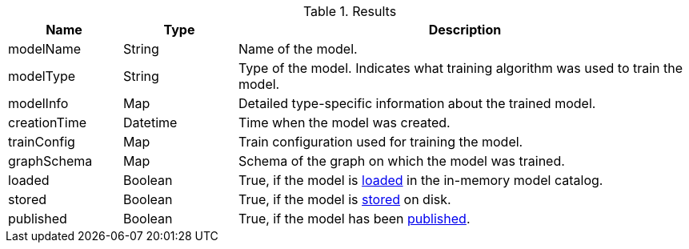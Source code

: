 .Results
[opts="header",cols="1,1,4"]
|===
| Name          | Type     | Description
| modelName     | String   | Name of the model.
| modelType     | String   | Type of the model. Indicates what training algorithm was used to train the model.
| modelInfo     | Map      | Detailed type-specific information about the trained model.
| creationTime  | Datetime | Time when the model was created.
| trainConfig   | Map      | Train configuration used for training the model.
| graphSchema   | Map      | Schema of the graph on which the model was trained.
| loaded        | Boolean  | True, if the model is xref:model-catalog/store.adoc#catalog-model-load[loaded] in the in-memory model catalog.
| stored        | Boolean  | True, if the model is xref:model-catalog/store.adoc[stored] on disk.
| published     | Boolean  | True, if the model has been xref:model-catalog/publish.adoc[published].
|===
